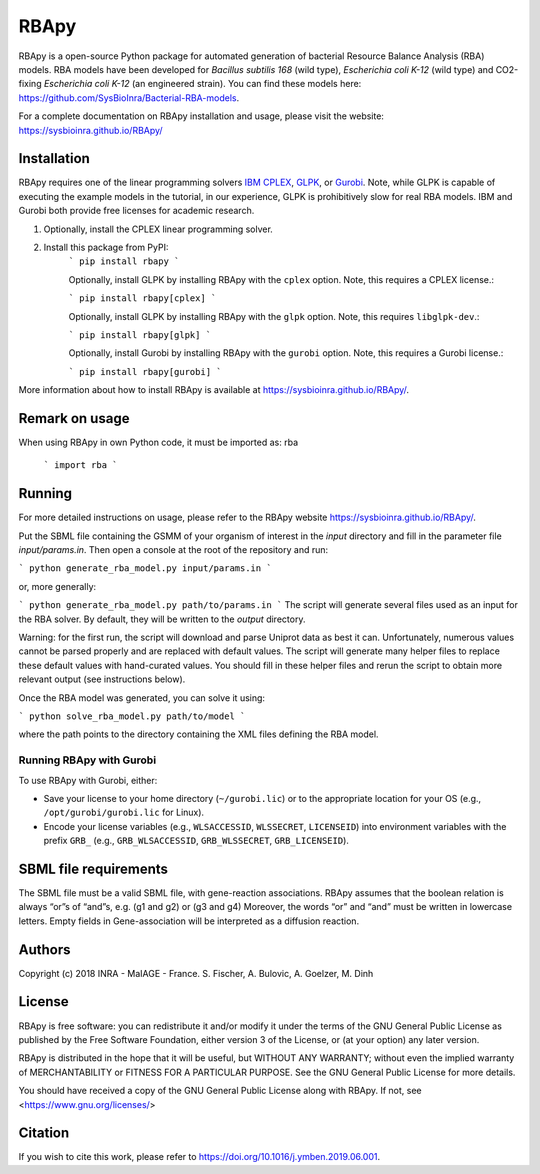RBApy
==============================

RBApy is a open-source Python package for automated generation of bacterial Resource Balance Analysis (RBA) models.
RBA models have been developed for *Bacillus subtilis 168* (wild type), *Escherichia coli K-12* (wild type) and CO2-fixing *Escherichia coli K-12* (an engineered strain). You can find these models here: https://github.com/SysBioInra/Bacterial-RBA-models.

For a complete documentation on RBApy installation and usage, please visit the website:
https://sysbioinra.github.io/RBApy/


Installation
-------------

RBApy requires one of the linear programming solvers `IBM CPLEX <https://www.ibm.com/analytics/cplex-optimizer>`_, `GLPK <https://www.gnu.org/software/glpk/>`_, or `Gurobi <https://www.gurobi.com/products/gurobi-optimizer/>`_. Note, while GLPK is capable of executing the example models in the tutorial, in our experience, GLPK is prohibitively slow for real RBA models. IBM and Gurobi both provide free licenses for academic research.

1. Optionally, install the CPLEX linear programming solver.

2. Install this package from PyPI:
    ```
    pip install rbapy
    ```

    Optionally, install GLPK by installing RBApy with the ``cplex`` option. Note, this requires a CPLEX license.:

    ```
    pip install rbapy[cplex]
    ```

    Optionally, install GLPK by installing RBApy with the ``glpk`` option. Note, this requires ``libglpk-dev``.:

    ```
    pip install rbapy[glpk]
    ```

    Optionally, install Gurobi by installing RBApy with the ``gurobi`` option. Note, this requires a Gurobi license.:

    ```
    pip install rbapy[gurobi]
    ```

More information about how to install RBApy is available at https://sysbioinra.github.io/RBApy/.

Remark on usage
---------------

When using RBApy in own Python code, it must be imported as: rba

    ```
    import rba
    ```
    
Running
-------

For more detailed instructions on usage, please refer to the RBApy website https://sysbioinra.github.io/RBApy/.

Put the SBML file containing the GSMM of your organism of interest in the `input` directory and fill in the
parameter file `input/params.in`. Then open a console at the root
of the repository and run:

```
python generate_rba_model.py input/params.in
```

or, more generally:

```
python generate_rba_model.py path/to/params.in
```
The script will generate several files used as an input for the RBA solver.
By default, they will be written to the `output` directory.

Warning: for the first run, the script will download and parse Uniprot data
as best it can. Unfortunately, numerous values cannot be parsed properly and
are replaced with default values. The script will generate many helper files
to replace these default values with hand-curated values. You should fill in
these helper files and rerun the script to obtain more relevant output
(see instructions below).

Once the RBA model was generated, you can solve it using:

```
python solve_rba_model.py path/to/model
```

where the path points to the directory containing the XML files defining
the RBA model.


Running RBApy with Gurobi
^^^^^^^^^^^^^^^^^^^^^^^^^

To use RBApy with Gurobi, either:

* Save your license to your home directory (``~/gurobi.lic``) or to the appropriate location for your OS (e.g., ``/opt/gurobi/gurobi.lic`` for Linux).
* Encode your license variables (e.g., ``WLSACCESSID``, ``WLSSECRET``, ``LICENSEID``) into environment variables with the prefix ``GRB_`` (e.g., ``GRB_WLSACCESSID``, ``GRB_WLSSECRET``, ``GRB_LICENSEID``).


SBML file requirements
----------------------

The SBML file must be a valid SBML file, with gene-reaction associations.
RBApy assumes that the boolean relation is always “or”s of “and”s, e.g. (g1 and g2) or (g3 and g4)
Moreover, the words  “or” and “and” must be written in lowercase letters.
Empty fields in Gene-association will be interpreted as a diffusion reaction.



Authors
-------

Copyright (c) 2018 INRA - MaIAGE - France.
S. Fischer, A. Bulovic, A. Goelzer, M. Dinh


License
-------

RBApy is free software: you can redistribute it and/or modify
it under the terms of the GNU General Public License as published by
the Free Software Foundation, either version 3 of the License, or
(at your option) any later version.

RBApy is distributed in the hope that it will be useful,
but WITHOUT ANY WARRANTY; without even the implied warranty of
MERCHANTABILITY or FITNESS FOR A PARTICULAR PURPOSE.  See the
GNU General Public License for more details.

You should have received a copy of the GNU General Public License
along with RBApy.  If not, see <https://www.gnu.org/licenses/>


Citation
---------------

If you wish to cite this work, please refer to `https://doi.org/10.1016/j.ymben.2019.06.001 <https://doi.org/10.1016/j.ymben.2019.06.001>`_.

